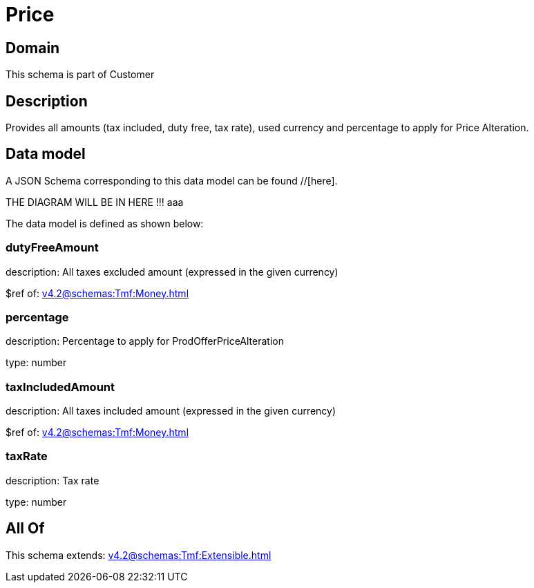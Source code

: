 = Price

[#domain]
== Domain

This schema is part of Customer

[#description]
== Description
Provides all amounts (tax included, duty free, tax rate), used currency and percentage to apply for Price Alteration.


[#data_model]
== Data model

A JSON Schema corresponding to this data model can be found //[here].

THE DIAGRAM WILL BE IN HERE !!!
aaa

The data model is defined as shown below:


=== dutyFreeAmount
description: All taxes excluded amount (expressed in the given currency)

$ref of: xref:v4.2@schemas:Tmf:Money.adoc[]


=== percentage
description: Percentage to apply for ProdOfferPriceAlteration

type: number


=== taxIncludedAmount
description: All taxes included amount (expressed in the given currency)

$ref of: xref:v4.2@schemas:Tmf:Money.adoc[]


=== taxRate
description: Tax rate

type: number


[#all_of]
== All Of

This schema extends: xref:v4.2@schemas:Tmf:Extensible.adoc[]
